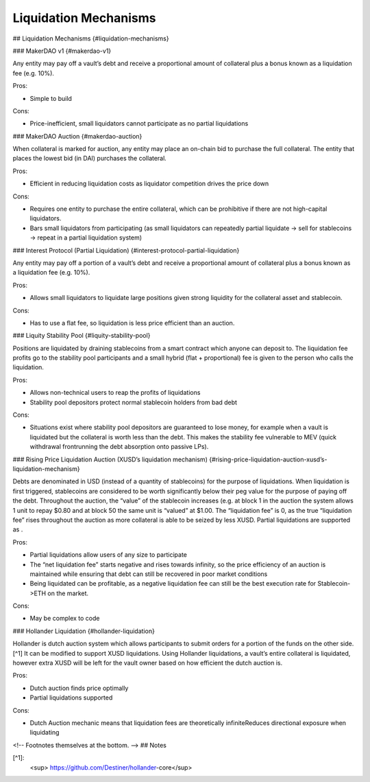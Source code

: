 Liquidation Mechanisms
=====

## Liquidation Mechanisms {#liquidation-mechanisms}


### MakerDAO v1 {#makerdao-v1}

Any entity may pay off a vault’s debt and receive a proportional amount of collateral plus a bonus known as a liquidation fee (e.g. 10%).

Pros:



* Simple to build

Cons:



* Price-inefficient, small liquidators cannot participate as no partial liquidations


### MakerDAO Auction {#makerdao-auction}

When collateral is marked for auction, any entity may place an on-chain bid to purchase the full collateral. The entity that places the lowest bid (in DAI) purchases the collateral.

Pros:



* Efficient in reducing liquidation costs as liquidator competition drives the price down

Cons:



* Requires one entity to purchase the entire collateral, which can be prohibitive if there are not high-capital liquidators.
* Bars small liquidators from participating (as small liquidators can repeatedly partial liquidate → sell for stablecoins → repeat in a partial liquidation system)


### Interest Protocol (Partial Liquidation) {#interest-protocol-partial-liquidation}

Any entity may pay off a portion of a vault’s debt and receive a proportional amount of collateral plus a bonus known as a liquidation fee (e.g. 10%).

Pros:



* Allows small liquidators to liquidate large positions given strong liquidity for the collateral asset and stablecoin.

Cons:



* Has to use a flat fee, so liquidation is less price efficient than an auction.


### Liquity Stability Pool {#liquity-stability-pool}

Positions are liquidated by draining stablecoins from a smart contract which anyone can deposit to. The liquidation fee profits go to the stability pool participants and a small hybrid (flat + proportional) fee is given to the person who calls the liquidation.

Pros:



* Allows non-technical users to reap the profits of liquidations
* Stability pool depositors protect normal stablecoin holders from bad debt

Cons:



* Situations exist where stability pool depositors are guaranteed to lose money, for example when a vault is liquidated but the collateral is worth less than the debt. This makes the stability fee vulnerable to MEV (quick withdrawal frontrunning the debt absorption onto passive LPs).


### Rising Price Liquidation Auction (XUSD’s liquidation mechanism) {#rising-price-liquidation-auction-xusd’s-liquidation-mechanism}

Debts are denominated in USD (instead of a quantity of stablecoins) for the purpose of liquidations. When liquidation is first triggered, stablecoins are considered to be worth significantly below their peg value for the purpose of paying off the debt. Throughout the auction, the “value” of the stablecoin increases (e.g. at block 1 in the auction the system allows 1 unit to repay $0.80 and at block 50 the same unit is “valued” at $1.00. The “liquidation fee” is 0, as the true “liquidation fee” rises throughout the auction as more collateral is able to be seized by less XUSD. Partial liquidations are supported as .

Pros:



* Partial liquidations allow users of any size to participate
* The “net liquidation fee” starts negative and rises towards infinity, so the price efficiency of an auction is maintained while ensuring that debt can still be recovered in poor market conditions
* Being liquidated can be profitable, as a negative liquidation fee can still be the best execution rate for Stablecoin->ETH on the market.

Cons:



* May be complex to code


### Hollander Liquidation {#hollander-liquidation}

Hollander is dutch auction system which allows participants to submit orders for a portion of the funds on the other side.[^1] It can be modified to support XUSD liquidations. Using Hollander liquidations, a vault’s entire collateral is liquidated, however extra XUSD will be left for the vault owner based on how efficient the dutch auction is.

Pros:



* Dutch auction finds price optimally
* Partial liquidations supported

Cons:



* Dutch Auction mechanic means that liquidation fees are theoretically infiniteReduces directional exposure when liquidating

<!-- Footnotes themselves at the bottom. -->
## Notes

[^1]:
    <sup> https://github.com/Destiner/hollander-core</sup>


